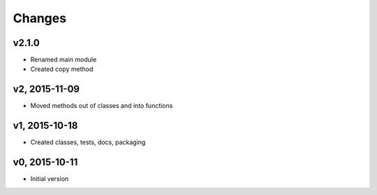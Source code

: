 Changes
*******************

v2.1.0
----------------
- Renamed main module
- Created copy method


v2, 2015-11-09
----------------
- Moved methods out of classes and into functions


v1, 2015-10-18
---------------
- Created classes, tests, docs, packaging


v0, 2015-10-11
----------------
- Initial version
